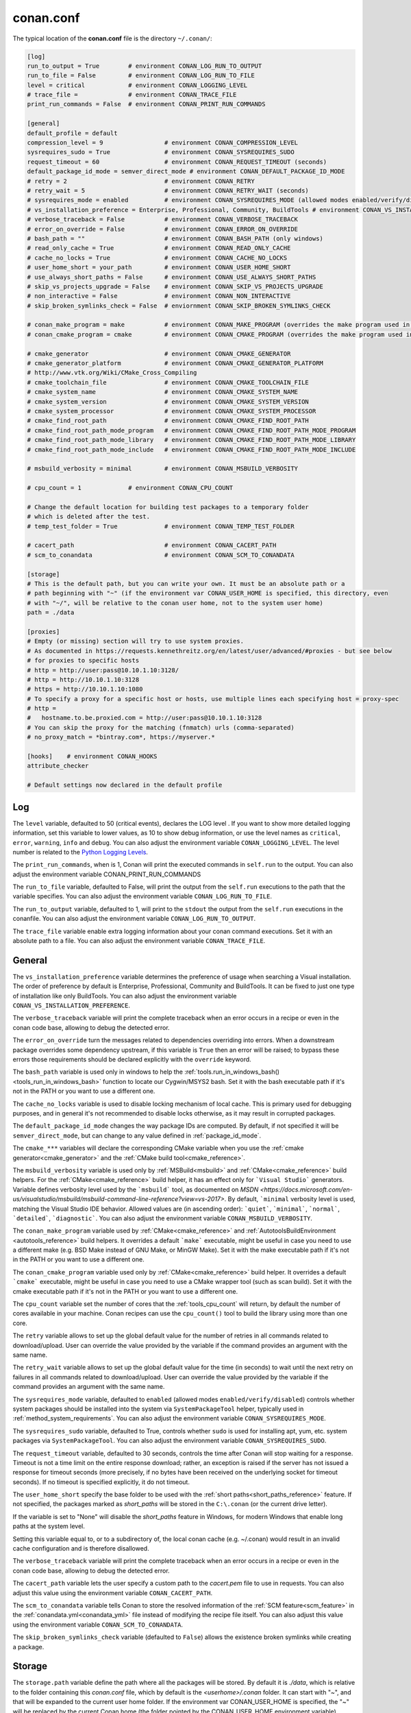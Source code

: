 .. _conan_conf:

conan.conf
==========

The typical location of the **conan.conf** file is the directory ``~/.conan/``:

.. code-block:: text

    [log]
    run_to_output = True        # environment CONAN_LOG_RUN_TO_OUTPUT
    run_to_file = False         # environment CONAN_LOG_RUN_TO_FILE
    level = critical            # environment CONAN_LOGGING_LEVEL
    # trace_file =              # environment CONAN_TRACE_FILE
    print_run_commands = False  # environment CONAN_PRINT_RUN_COMMANDS

    [general]
    default_profile = default
    compression_level = 9                 # environment CONAN_COMPRESSION_LEVEL
    sysrequires_sudo = True               # environment CONAN_SYSREQUIRES_SUDO
    request_timeout = 60                  # environment CONAN_REQUEST_TIMEOUT (seconds)
    default_package_id_mode = semver_direct_mode # environment CONAN_DEFAULT_PACKAGE_ID_MODE
    # retry = 2                           # environment CONAN_RETRY
    # retry_wait = 5                      # environment CONAN_RETRY_WAIT (seconds)
    # sysrequires_mode = enabled          # environment CONAN_SYSREQUIRES_MODE (allowed modes enabled/verify/disabled)
    # vs_installation_preference = Enterprise, Professional, Community, BuildTools # environment CONAN_VS_INSTALLATION_PREFERENCE
    # verbose_traceback = False           # environment CONAN_VERBOSE_TRACEBACK
    # error_on_override = False           # environment CONAN_ERROR_ON_OVERRIDE
    # bash_path = ""                      # environment CONAN_BASH_PATH (only windows)
    # read_only_cache = True              # environment CONAN_READ_ONLY_CACHE
    # cache_no_locks = True               # environment CONAN_CACHE_NO_LOCKS
    # user_home_short = your_path         # environment CONAN_USER_HOME_SHORT
    # use_always_short_paths = False      # environment CONAN_USE_ALWAYS_SHORT_PATHS
    # skip_vs_projects_upgrade = False    # environment CONAN_SKIP_VS_PROJECTS_UPGRADE
    # non_interactive = False             # environment CONAN_NON_INTERACTIVE
    # skip_broken_symlinks_check = False  # enviornment CONAN_SKIP_BROKEN_SYMLINKS_CHECK

    # conan_make_program = make           # environment CONAN_MAKE_PROGRAM (overrides the make program used in AutoToolsBuildEnvironment.make)
    # conan_cmake_program = cmake         # environment CONAN_CMAKE_PROGRAM (overrides the make program used in CMake.cmake_program)

    # cmake_generator                     # environment CONAN_CMAKE_GENERATOR
    # cmake_generator_platform            # environment CONAN_CMAKE_GENERATOR_PLATFORM
    # http://www.vtk.org/Wiki/CMake_Cross_Compiling
    # cmake_toolchain_file                # environment CONAN_CMAKE_TOOLCHAIN_FILE
    # cmake_system_name                   # environment CONAN_CMAKE_SYSTEM_NAME
    # cmake_system_version                # environment CONAN_CMAKE_SYSTEM_VERSION
    # cmake_system_processor              # environment CONAN_CMAKE_SYSTEM_PROCESSOR
    # cmake_find_root_path                # environment CONAN_CMAKE_FIND_ROOT_PATH
    # cmake_find_root_path_mode_program   # environment CONAN_CMAKE_FIND_ROOT_PATH_MODE_PROGRAM
    # cmake_find_root_path_mode_library   # environment CONAN_CMAKE_FIND_ROOT_PATH_MODE_LIBRARY
    # cmake_find_root_path_mode_include   # environment CONAN_CMAKE_FIND_ROOT_PATH_MODE_INCLUDE

    # msbuild_verbosity = minimal         # environment CONAN_MSBUILD_VERBOSITY

    # cpu_count = 1             # environment CONAN_CPU_COUNT

    # Change the default location for building test packages to a temporary folder
    # which is deleted after the test.
    # temp_test_folder = True             # environment CONAN_TEMP_TEST_FOLDER

    # cacert_path                         # environment CONAN_CACERT_PATH
    # scm_to_conandata                    # environment CONAN_SCM_TO_CONANDATA

    [storage]
    # This is the default path, but you can write your own. It must be an absolute path or a
    # path beginning with "~" (if the environment var CONAN_USER_HOME is specified, this directory, even
    # with "~/", will be relative to the conan user home, not to the system user home)
    path = ./data

    [proxies]
    # Empty (or missing) section will try to use system proxies.
    # As documented in https://requests.kennethreitz.org/en/latest/user/advanced/#proxies - but see below
    # for proxies to specific hosts
    # http = http://user:pass@10.10.1.10:3128/
    # http = http://10.10.1.10:3128
    # https = http://10.10.1.10:1080
    # To specify a proxy for a specific host or hosts, use multiple lines each specifying host = proxy-spec
    # http =
    #   hostname.to.be.proxied.com = http://user:pass@10.10.1.10:3128
    # You can skip the proxy for the matching (fnmatch) urls (comma-separated)
    # no_proxy_match = *bintray.com*, https://myserver.*

    [hooks]    # environment CONAN_HOOKS
    attribute_checker

    # Default settings now declared in the default profile

Log
+++

The ``level`` variable, defaulted to 50 (critical events), declares the LOG level .
If you want to show more detailed logging information, set this variable to lower values,
as 10 to show debug information, or use the level names as ``critical``, ``error``, ``warning``,
``info`` and ``debug``. You can also adjust the environment variable ``CONAN_LOGGING_LEVEL``.
The level number is related to the `Python Logging Levels`_.

The ``print_run_commands``, when is 1, Conan will print the executed commands in ``self.run`` to the output.
You can also adjust the environment variable CONAN_PRINT_RUN_COMMANDS

The ``run_to_file`` variable, defaulted to False, will print the output from the ``self.run``
executions to the path that the variable specifies.
You can also adjust the environment variable ``CONAN_LOG_RUN_TO_FILE``.

The ``run_to_output`` variable, defaulted to 1, will print to the ``stdout`` the output from the
``self.run`` executions in the conanfile. You can also adjust the environment variable ``CONAN_LOG_RUN_TO_OUTPUT``.

The ``trace_file`` variable enable extra logging information about your conan command executions.
Set it with an absolute path to a file.
You can also adjust the environment variable ``CONAN_TRACE_FILE``.

General
+++++++

The ``vs_installation_preference`` variable determines the preference of usage when searching a Visual installation. The order of preference
by default is Enterprise, Professional, Community and BuildTools. It can be fixed to just one type of installation like only BuildTools. You
can also adjust the environment variable ``CONAN_VS_INSTALLATION_PREFERENCE``.

The ``verbose_traceback`` variable will print the complete traceback when an error occurs in a recipe or even in the conan code base, allowing
to debug the detected error.

The ``error_on_override`` turn the messages related to dependencies overriding into errors. When a downstream
package overrides some dependency upstream, if this variable is ``True`` then an error will be raised; to bypass
these errors those requirements should be declared explicitly with the ``override`` keyword.

The ``bash_path`` variable is used only in windows to help the
:ref:`tools.run_in_windows_bash()<tools_run_in_windows_bash>` function to locate our Cygwin/MSYS2 bash.
Set it with the bash executable path if it's not in the PATH or you want to use a different one.

The ``cache_no_locks`` variable is used to disable locking mechanism of local cache.
This is primary used for debugging purposes, and in general it's not recommended to disable locks otherwise,
as it may result in corrupted packages.

The ``default_package_id_mode`` changes the way package IDs are computed. By default, if not specified
it will be ``semver_direct_mode``, but can change to any value defined in :ref:`package_id_mode`.

The ``cmake_***`` variables will declare the corresponding CMake variable when you use the
:ref:`cmake generator<cmake_generator>` and the :ref:`CMake build tool<cmake_reference>`.


The ``msbuild_verbosity`` variable is used only by :ref:`MSBuild<msbuild>` and :ref:`CMake<cmake_reference>` build helpers.
For the :ref:`CMake<cmake_reference>` build helper, it has an effect only for ```Visual Studio``` generators.
Variable defines verbosity level used by the ```msbuild``` tool, as documented on `MSDN <https://docs.microsoft.com/en-us/visualstudio/msbuild/msbuild-command-line-reference?view=vs-2017>`.
By default, ```minimal`` verbosity level is used, matching the Visual Studio IDE behavior.
Allowed values are (in ascending order): ```quiet```, ```minimal```, ```normal```, ```detailed```, ```diagnostic```.
You can also adjust the environment variable ``CONAN_MSBUILD_VERBOSITY``.

The ``conan_make_program`` variable used by :ref:`CMake<cmake_reference>` and :ref:`AutotoolsBuildEnvironment <autotools_reference>` build helpers.
It overrides a default ```make``` executable, might be useful in case you need to use a different make (e.g. BSD Make instead of GNU Make, or MinGW Make).
Set it with the make executable path if it's not in the PATH or you want to use a different one.

The ``conan_cmake_program`` variable used only by :ref:`CMake<cmake_reference>` build helper.
It overrides a default ```cmake``` executable, might be useful in case you need to use a CMake wrapper tool (such as scan build).
Set it with the cmake executable path if it's not in the PATH or you want to use a different one.

The ``cpu_count`` variable set the number of cores that the :ref:`tools_cpu_count` will return,
by default the number of cores available in your machine.
Conan recipes can use the ``cpu_count()`` tool to build the library using more than one core.

The ``retry`` variable allows to set up the global default value for the number of retries in all commands related to
download/upload. User can override the value provided by the variable if the command provides an argument with the same name.

The ``retry_wait`` variable allows to set up the global default value for the time (in seconds) to wait until the next retry
on failures in all commands related to download/upload. User can override the value provided by the variable if the command provides
an argument with the same name.

The ``sysrequires_mode`` variable, defaulted to ``enabled`` (allowed modes ``enabled/verify/disabled``)
controls whether system packages should be installed into the system via ``SystemPackageTool`` helper,
typically used in :ref:`method_system_requirements`.
You can also adjust the environment variable ``CONAN_SYSREQUIRES_MODE``.

The ``sysrequires_sudo`` variable, defaulted to True, controls whether ``sudo`` is used for installing apt, yum, etc.
system packages via ``SystemPackageTool``. You can also adjust the environment variable ``CONAN_SYSREQUIRES_SUDO``.


The ``request_timeout`` variable, defaulted to 30 seconds, controls the time after Conan will stop waiting for a response.
Timeout is not a time limit on the entire response download; rather, an exception is raised if the server has not issued a
response for timeout seconds (more precisely, if no bytes have been received on the underlying socket for timeout seconds).
If no timeout is specified explicitly, it do not timeout.

The ``user_home_short`` specify the base folder to be used with the :ref:`short paths<short_paths_reference>` feature.
If not specified, the packages marked as `short_paths` will be stored in the ``C:\.conan`` (or the current drive letter).

If the variable is set to "None" will disable the `short_paths` feature in Windows,
for modern Windows that enable long paths at the system level.

Setting this variable equal to, or to a subdirectory of, the local conan cache (e.g. ~/.conan)
would result in an invalid cache configuration and is therefore disallowed.

The ``verbose_traceback`` variable will print the complete traceback when an error occurs in a recipe or even
in the conan code base, allowing to debug the detected error.

The ``cacert_path`` variable lets the user specify a custom path to the *cacert.pem* file to use
in requests. You can also adjust this value using the environment variable ``CONAN_CACERT_PATH``.

The ``scm_to_conandata`` variable tells Conan to store the resolved information of the :ref:`SCM feature<scm_feature>` in the
:ref:`conandata.yml<conandata_yml>` file instead of modifying the recipe file itself. You can also adjust
this value using the environment variable ``CONAN_SCM_TO_CONANDATA``.

The ``skip_broken_symlinks_check`` variable (defaulted to ``False``) allows the existence broken symlinks while creating a package.

Storage
+++++++

The ``storage.path`` variable define the path where all the packages will be stored. By default it is *./data*, which
is relative to the folder containing this *conan.conf* file, which by default is the *<userhome>/.conan* folder.
It can start with "~", and that will be expanded to the current user home folder. If the environment var CONAN_USER_HOME is specified,
the "~" will be replaced by the current Conan home (the folder pointed by the CONAN_USER_HOME environment variable).


On Windows:

- It is recommended to assign it to some unit, e.g. map it to X: in order to avoid hitting the 260 chars path name length limit).
- Also see the :ref:`short_paths docs<short_paths_reference>` to know more about how to mitigate the limitation of 260 chars path name length limit.
- It is recommended to disable the Windows indexer or exclude the storage path to avoid problems (busy resources).

.. note::

    If you want to change the default "conan home" (directory where ``conan.conf`` file is) you can adjust
    the environment variable ``CONAN_USER_HOME``.

.. _proxys:

Proxies
+++++++

.. warning::

    ``no_proxy`` is deprecated in favor of ``no_proxy_match`` since Conan 1.16.

If you leave the ``[proxies]`` section blank or delete the section, conan will copy the system
configured proxies, but if you configured some exclusion rule it won't work:

.. code-block:: text

    [proxies]
    # Empty (or missing) section will try to use system proxies.

You can specify http and https proxies as follows. Use the `no_proxy_match` keyword to specify a list
of URLs or patterns that will skip the proxy:

.. code-block:: text

    [proxies]
    # As documented in https://requests.kennethreitz.org/en/latest/user/advanced/#proxies
    http: http://user:pass@10.10.1.10:3128/
    http: http://10.10.1.10:3128
    https: http://10.10.1.10:1080
    http: http://10.10.2.10
        hostname1.to.be.proxied.com = http://user:pass@10.10.3.10
        hostname2.to.be.proxied.com = http://user:pass@10.10.4.10
    no_proxy_match: http://url1, http://url2, https://url3*, https://*.custom_domain.*

Use `http=None` and/or `https=None` to disable the usage of a proxy.

To nominate a proxy for a specific scheme and host only, add `host.to.proxy=` in front of the url of the proxy
(the `host.to.proxy` name must exactly match the host name that should be proxied). You can list
several `host name = proxy` pairs on separate indented lines.

You can still specify a default proxy, without a host, which will be
used if none of the host names match. If you do not, then the proxy is disabled for non-matching hosts.

If this fails, you might also try to set environment variables:

.. code-block:: bash

   # linux/osx
   $ export HTTP_PROXY="http://10.10.1.10:3128"
   $ export HTTPS_PROXY="http://10.10.1.10:1080"

   # with user/password
   $ export HTTP_PROXY="http://user:pass@10.10.1.10:3128/"
   $ export HTTPS_PROXY="http://user:pass@10.10.1.10:3128/"

   # windows (note, no quotes here)
   $ set HTTP_PROXY=http://10.10.1.10:3128
   $ set HTTPS_PROXY=http://10.10.1.10:1080

.. _`Python Logging Levels`: https://docs.python.org/3/library/logging.html#logging-levels